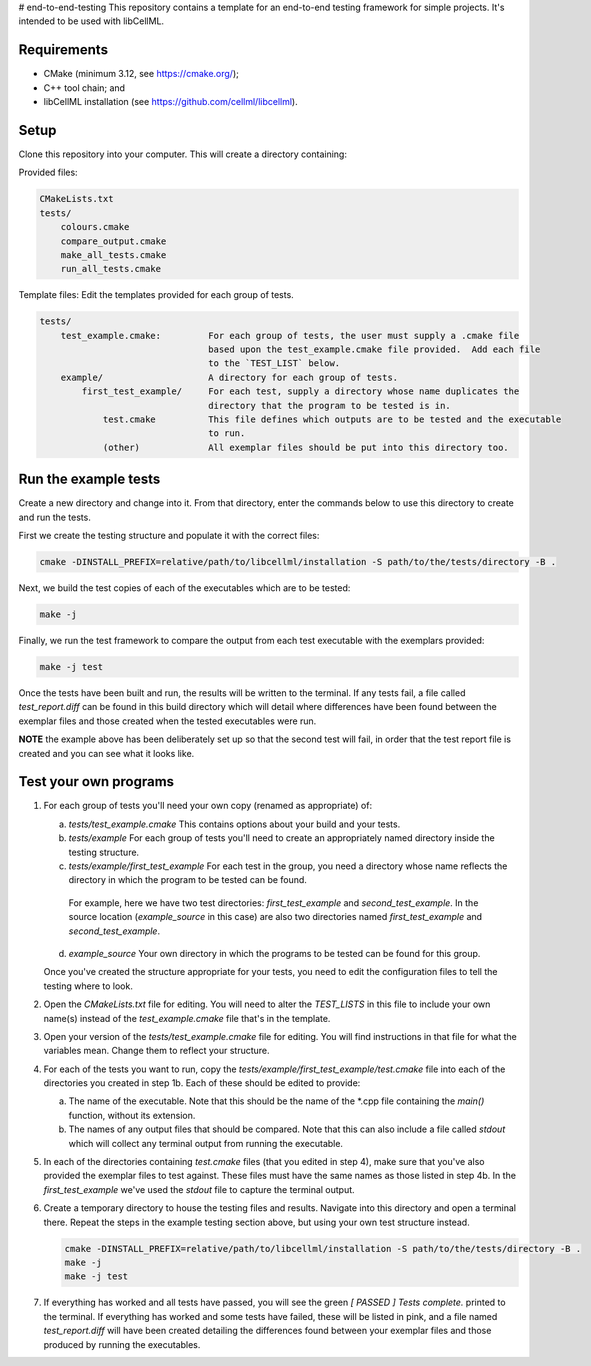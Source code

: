 # end-to-end-testing
This repository contains a template for an end-to-end testing framework for simple projects.
It's intended to be used with libCellML.

Requirements
------------

- CMake (minimum 3.12, see https://cmake.org/);
- C++ tool chain; and
- libCellML installation (see https://github.com/cellml/libcellml).

Setup
-----
Clone this repository into your computer.
This will create a directory containing:

Provided files:

.. code-block:: text 

    CMakeLists.txt
    tests/
        colours.cmake
        compare_output.cmake
        make_all_tests.cmake
        run_all_tests.cmake

Template files: Edit the templates provided for each group of tests.

.. code-block:: text 

    tests/
        test_example.cmake:         For each group of tests, the user must supply a .cmake file
                                    based upon the test_example.cmake file provided.  Add each file
                                    to the `TEST_LIST` below.
        example/                    A directory for each group of tests.
            first_test_example/     For each test, supply a directory whose name duplicates the 
                                    directory that the program to be tested is in.
                test.cmake          This file defines which outputs are to be tested and the executable 
                                    to run.
                (other)             All exemplar files should be put into this directory too. 

Run the example tests
---------------------
Create a new directory and change into it.
From that directory, enter the commands below to use this directory to create and run the tests.

First we create the testing structure and populate it with the correct files:

.. code-block:: terminal

    cmake -DINSTALL_PREFIX=relative/path/to/libcellml/installation -S path/to/the/tests/directory -B .

Next, we build the test copies of each of the executables which are to be tested:

.. code-block:: terminal

    make -j

Finally, we run the test framework to compare the output from each test executable with the exemplars provided:

.. code-block:: terminal

    make -j test

Once the tests have been built and run, the results will be written to the terminal.
If any tests fail, a file called `test_report.diff` can be found in this build directory which will detail where differences have been found between the exemplar files and those created when the tested executables were run.

**NOTE** the example above has been deliberately set up so that the second test will fail, in order that the test report file is created and you can see what it looks like.

Test your own programs
----------------------
1) For each group of tests you'll need your own copy (renamed as appropriate) of:

   a) `tests/test_example.cmake` This contains options about your build and your tests.
   b) `tests/example` For each group of tests you'll need to create an appropriately named directory inside the testing structure.
   c) `tests/example/first_test_example` For each test in the group, you need a directory whose name reflects the directory in which the program to be tested can be found.  
     For example, here we have two test directories: `first_test_example` and `second_test_example`.
     In the source location (`example_source` in this case) are also two directories named `first_test_example` and `second_test_example`.
   d) `example_source` Your own directory in which the programs to be tested can be found for this group.

   Once you've created the structure appropriate for your tests, you need to edit the configuration files to tell the testing where to look.  

2) Open the `CMakeLists.txt` file for editing.
   You will need to alter the `TEST_LISTS` in this file to include your own name(s) instead of the `test_example.cmake` file that's in the template.

3) Open your version of the `tests/test_example.cmake` file for editing.
   You will find instructions in that file for what the variables mean.
   Change them to reflect your structure.

4) For each of the tests you want to run, copy the `tests/example/first_test_example/test.cmake` file into each of the directories you created in step 1b.
   Each of these should be edited to provide:
   
   a) The name of the executable.
      Note that this should be the name of the *.cpp file containing the `main()` function, without its extension.
   b) The names of any output files that should be compared.
      Note that this can also include a file called `stdout` which will collect any terminal output from running the executable.

5) In each of the directories containing `test.cmake` files (that you edited in step 4), make sure that you've also provided the exemplar files to test against.  
   These files must have the same names as those listed in step 4b.
   In the `first_test_example` we've used the `stdout` file to capture the terminal output.

6) Create a temporary directory to house the testing files and results.
   Navigate into this directory and open a terminal there. 
   Repeat the steps in the example testing section above, but using your own test structure instead.

   .. code-block:: terminal

        cmake -DINSTALL_PREFIX=relative/path/to/libcellml/installation -S path/to/the/tests/directory -B .
        make -j
        make -j test

7) If everything has worked and all tests have passed, you will see the green `[  PASSED  ] Tests complete.` printed to the terminal.
   If everything has worked and some tests have failed, these will be listed in pink, and a file named `test_report.diff` will have been created detailing the differences found between your exemplar files and those produced by running the executables.  